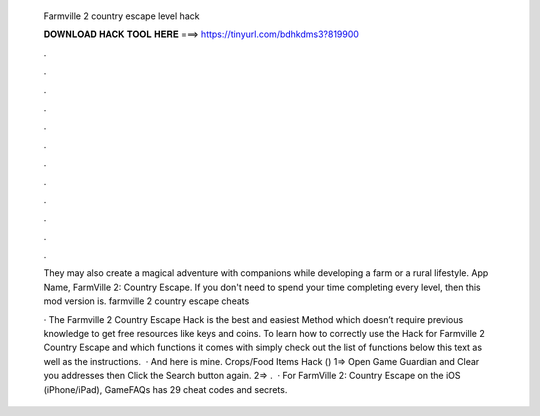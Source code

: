   Farmville 2 country escape level hack
  
  
  
  𝐃𝐎𝐖𝐍𝐋𝐎𝐀𝐃 𝐇𝐀𝐂𝐊 𝐓𝐎𝐎𝐋 𝐇𝐄𝐑𝐄 ===> https://tinyurl.com/bdhkdms3?819900
  
  
  
  .
  
  
  
  .
  
  
  
  .
  
  
  
  .
  
  
  
  .
  
  
  
  .
  
  
  
  .
  
  
  
  .
  
  
  
  .
  
  
  
  .
  
  
  
  .
  
  
  
  .
  
  They may also create a magical adventure with companions while developing a farm or a rural lifestyle. App Name, FarmVille 2: Country Escape. If you don't need to spend your time completing every level, then this mod version is. farmville 2 country escape cheats 
  
  · The Farmville 2 Country Escape Hack is the best and easiest Method which doesn’t require previous knowledge to get free resources like keys and coins. To learn how to correctly use the Hack for Farmville 2 Country Escape and which functions it comes with simply check out the list of functions below this text as well as the instructions.  · And here is mine. Crops/Food Items Hack () 1=> Open Game Guardian and Clear you addresses then Click the Search button again. 2=> .  · For FarmVille 2: Country Escape on the iOS (iPhone/iPad), GameFAQs has 29 cheat codes and secrets.

